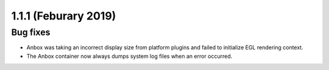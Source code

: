 .. _release-notes-1.1.1:

=====================
1.1.1 (Feburary 2019)
=====================

.. _bug-fixes-26:

Bug fixes
---------

-  Anbox was taking an incorrect display size from platform plugins and
   failed to initialize EGL rendering context.
-  The Anbox container now always dumps system log files when an error
   occurred.
